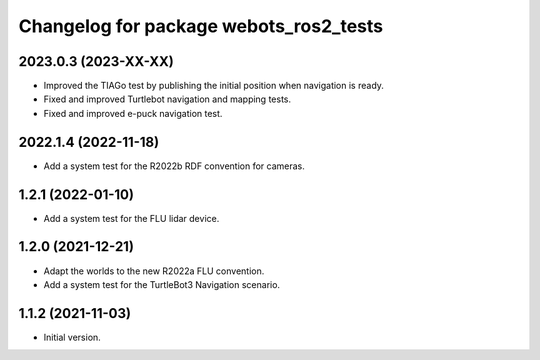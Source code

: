 ^^^^^^^^^^^^^^^^^^^^^^^^^^^^^^^^^^^^^^^^^^
Changelog for package webots_ros2_tests
^^^^^^^^^^^^^^^^^^^^^^^^^^^^^^^^^^^^^^^^^^

2023.0.3 (2023-XX-XX)
------------------
* Improved the TIAGo test by publishing the initial position when navigation is ready.
* Fixed and improved Turtlebot navigation and mapping tests.
* Fixed and improved e-puck navigation test.

2022.1.4 (2022-11-18)
------------------
* Add a system test for the R2022b RDF convention for cameras.

1.2.1 (2022-01-10)
------------------
* Add a system test for the FLU lidar device.

1.2.0 (2021-12-21)
------------------
* Adapt the worlds to the new R2022a FLU convention.
* Add a system test for the TurtleBot3 Navigation scenario.

1.1.2 (2021-11-03)
------------------
* Initial version.
